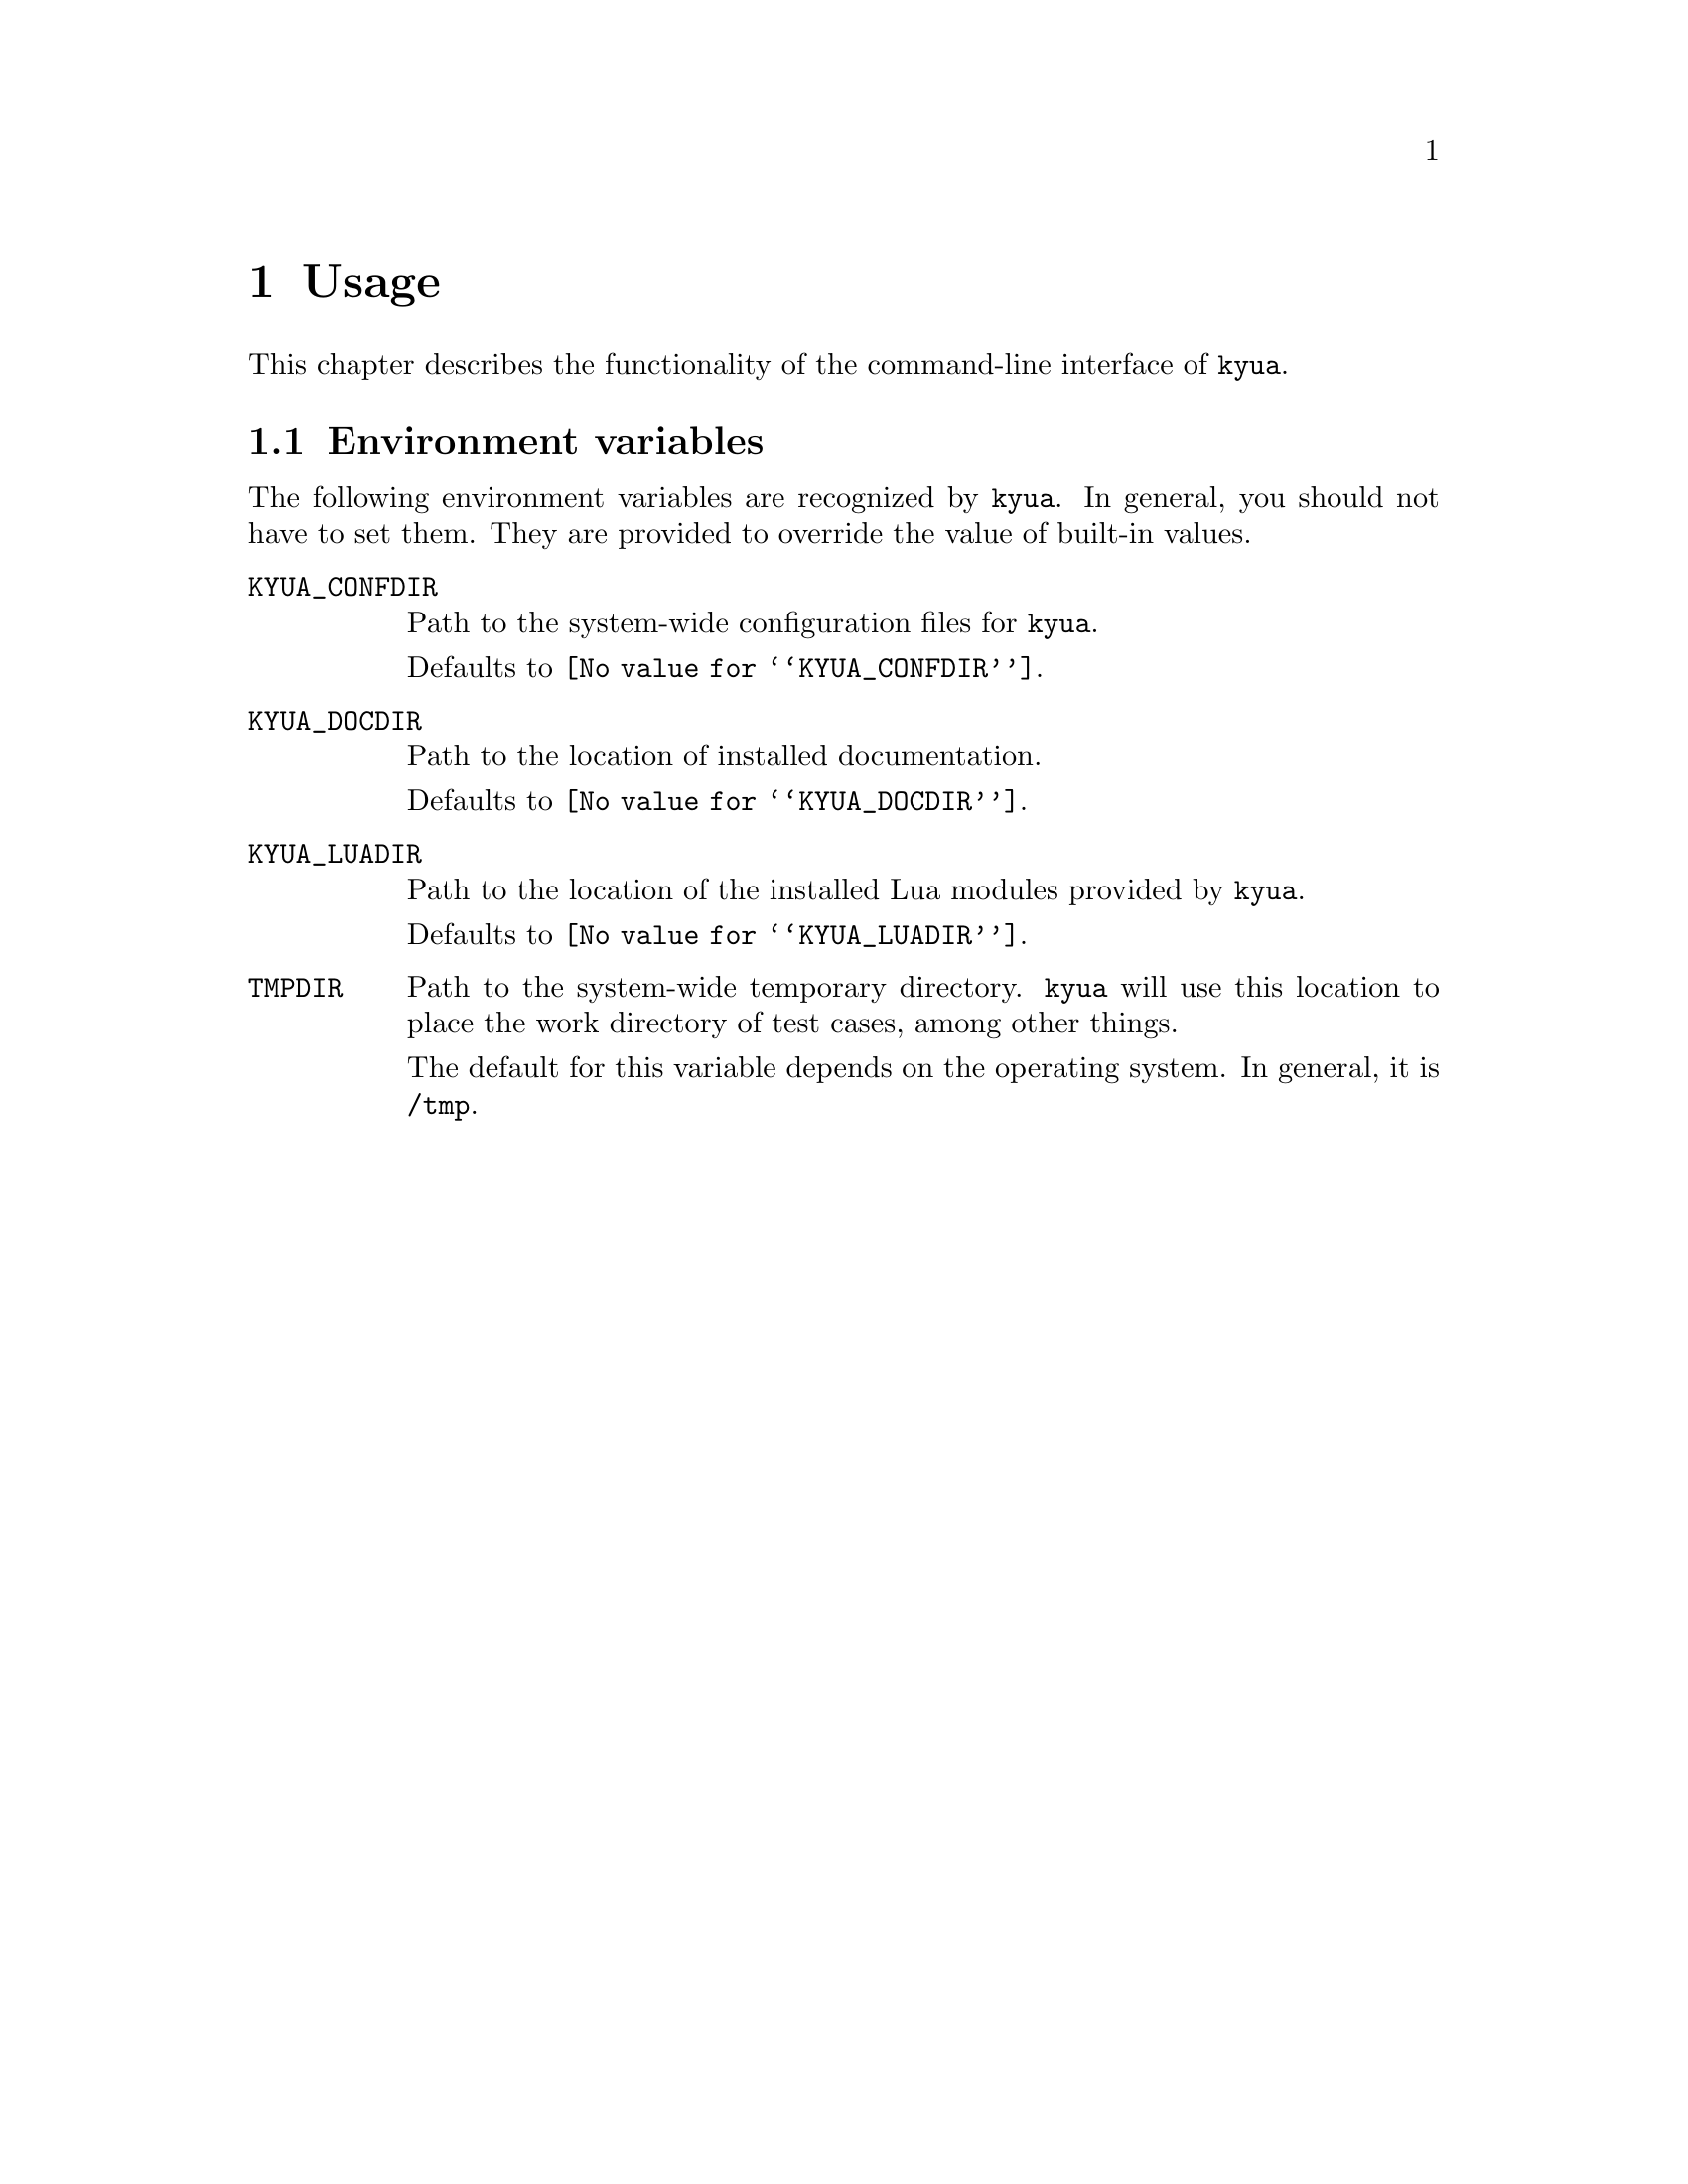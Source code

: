 @c Copyright 2011 Google Inc.
@c All rights reserved.
@c
@c Redistribution and use in source and binary forms, with or without
@c modification, are permitted provided that the following conditions are
@c met:
@c
@c * Redistributions of source code must retain the above copyright
@c   notice, this list of conditions and the following disclaimer.
@c * Redistributions in binary form must reproduce the above copyright
@c   notice, this list of conditions and the following disclaimer in the
@c   documentation and/or other materials provided with the distribution.
@c * Neither the name of Google Inc. nor the names of its contributors
@c   may be used to endorse or promote products derived from this software
@c   without specific prior written permission.
@c
@c THIS SOFTWARE IS PROVIDED BY THE COPYRIGHT HOLDERS AND CONTRIBUTORS
@c "AS IS" AND ANY EXPRESS OR IMPLIED WARRANTIES, INCLUDING, BUT NOT
@c LIMITED TO, THE IMPLIED WARRANTIES OF MERCHANTABILITY AND FITNESS FOR
@c A PARTICULAR PURPOSE ARE DISCLAIMED. IN NO EVENT SHALL THE COPYRIGHT
@c OWNER OR CONTRIBUTORS BE LIABLE FOR ANY DIRECT, INDIRECT, INCIDENTAL,
@c SPECIAL, EXEMPLARY, OR CONSEQUENTIAL DAMAGES (INCLUDING, BUT NOT
@c LIMITED TO, PROCUREMENT OF SUBSTITUTE GOODS OR SERVICES; LOSS OF USE,
@c DATA, OR PROFITS; OR BUSINESS INTERRUPTION) HOWEVER CAUSED AND ON ANY
@c THEORY OF LIABILITY, WHETHER IN CONTRACT, STRICT LIABILITY, OR TORT
@c (INCLUDING NEGLIGENCE OR OTHERWISE) ARISING IN ANY WAY OUT OF THE USE
@c OF THIS SOFTWARE, EVEN IF ADVISED OF THE POSSIBILITY OF SUCH DAMAGE.

@node Usage
@chapter Usage

@cindex usage

This chapter describes the functionality of the command-line interface
of @command{kyua}.

@menu
* Environment variables:: User-tunable varibles.
@end menu

@node Environment variables
@section Environment variables

@cindex environment
@cindex environment variables

The following environment variables are recognized by @command{kyua}.
In general, you should not have to set them.  They are provided to
override the value of built-in values.

@table @env
@item KYUA_CONFDIR
Path to the system-wide configuration files for @command{kyua}.

Defaults to @file{@value{KYUA_CONFDIR}}.

@item KYUA_DOCDIR
Path to the location of installed documentation.

Defaults to @file{@value{KYUA_DOCDIR}}.

@item KYUA_LUADIR
Path to the location of the installed Lua modules provided by @command{kyua}.

Defaults to @file{@value{KYUA_LUADIR}}.

@item TMPDIR
Path to the system-wide temporary directory.  @command{kyua} will use
this location to place the work directory of test cases, among other
things.

The default for this variable depends on the operating system.  In
general, it is @file{/tmp}.
@end table
